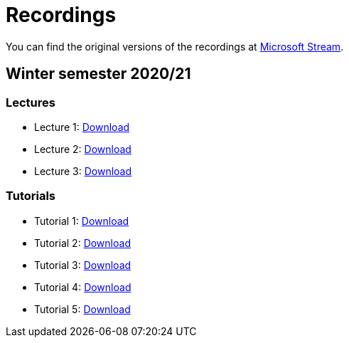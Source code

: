 ﻿
= Recordings
:imagesdir: ../media/recordings

You can find the original versions of the recordings at link:https://web.microsoftstream.com/user/00b67c98-0fbe-4e9d-a6f0-e56354b2770a[Microsoft Stream].

== Winter semester 2020/21

=== Lectures

* Lecture 1: https://kib-files.fit.cvut.cz/mi-rev/MIE-lecture_1.mp4[Download]
* Lecture 2: https://kib-files.fit.cvut.cz/mi-rev/MIE-lecture_2.mp4[Download]
* Lecture 3: https://kib-files.fit.cvut.cz/mi-rev/MIE-lecture_3.mp4[Download]

=== Tutorials

* Tutorial 1: https://kib-files.fit.cvut.cz/mi-rev/MIE-tutorial_1.mp4[Download]
* Tutorial 2: https://kib-files.fit.cvut.cz/mi-rev/MIE-tutorial_2.mp4[Download]
* Tutorial 3: https://kib-files.fit.cvut.cz/mi-rev/MIE-tutorial_3.mp4[Download]
* Tutorial 4: https://kib-files.fit.cvut.cz/mi-rev/MIE-tutorial_4.mp4[Download]
* Tutorial 5: https://kib-files.fit.cvut.cz/mi-rev/MIE-tutorial_5.mp4[Download]
